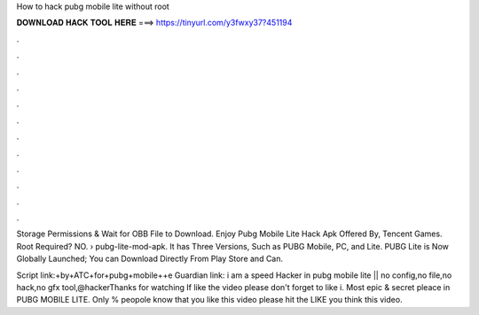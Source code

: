 How to hack pubg mobile lite without root



𝐃𝐎𝐖𝐍𝐋𝐎𝐀𝐃 𝐇𝐀𝐂𝐊 𝐓𝐎𝐎𝐋 𝐇𝐄𝐑𝐄 ===> https://tinyurl.com/y3fwxy37?451194



.



.



.



.



.



.



.



.



.



.



.



.

Storage Permissions & Wait for OBB File to Download. Enjoy Pubg Mobile Lite Hack Apk Offered By, Tencent Games. Root Required? NO.  › pubg-lite-mod-apk. It has Three Versions, Such as PUBG Mobile, PC, and Lite. PUBG Lite is Now Globally Launched; You can Download Directly From Play Store and Can.

Script link:+by+ATC+for+pubg+mobile++e Guardian link: i am a speed Hacker in pubg mobile lite || no config,no file,no hack,no gfx tool,@hackerThanks for watching ️If like the video please don't forget to like i. Most epic & secret pleace in PUBG MOBILE LITE. Only % peopole know that  you like this video please hit the LIKE  you think this video.
